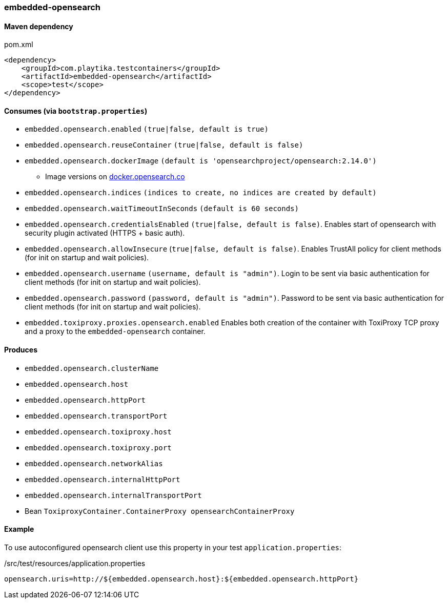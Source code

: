 === embedded-opensearch

==== Maven dependency

.pom.xml
[source,xml]
----
<dependency>
    <groupId>com.playtika.testcontainers</groupId>
    <artifactId>embedded-opensearch</artifactId>
    <scope>test</scope>
</dependency>
----

==== Consumes (via `bootstrap.properties`)

* `embedded.opensearch.enabled` `(true|false, default is true)`
* `embedded.opensearch.reuseContainer` `(true|false, default is false)`
* `embedded.opensearch.dockerImage` `(default is 'opensearchproject/opensearch:2.14.0')`
** Image versions on https://hub.docker.com/r/opensearchproject/opensearch[docker.opensearch.co]
* `embedded.opensearch.indices` `(indices to create, no indices are created by default)`
* `embedded.opensearch.waitTimeoutInSeconds` `(default is 60 seconds)`
* `embedded.opensearch.credentialsEnabled` `(true|false, default is false)`. Enables start of opensearch with security plugin activated (HTTPS + basic auth).
* `embedded.opensearch.allowInsecure` (`true|false, default is false)`. Enables TrustAll policy for client methods (for init on startup and wait policies).
* `embedded.opensearch.username` `(username, default is "admin")`. Login to be sent via basic authentication for client methods (for init on startup and wait policies).
* `embedded.opensearch.password` `(password, default is "admin")`. Password to be sent via basic authentication for client methods (for init on startup and wait policies).
* `embedded.toxiproxy.proxies.opensearch.enabled` Enables both creation of the container with ToxiProxy TCP proxy and a proxy to the `embedded-opensearch` container.


==== Produces

* `embedded.opensearch.clusterName`
* `embedded.opensearch.host`
* `embedded.opensearch.httpPort`
* `embedded.opensearch.transportPort`
* `embedded.opensearch.toxiproxy.host`
* `embedded.opensearch.toxiproxy.port`
* `embedded.opensearch.networkAlias`
* `embedded.opensearch.internalHttpPort`
* `embedded.opensearch.internalTransportPort`
* Bean `ToxiproxyContainer.ContainerProxy opensearchContainerProxy`


==== Example

To use autoconfigured opensearch client use this property in your test `application.properties`:

./src/test/resources/application.properties
[source,properties]
----
opensearch.uris=http://${embedded.opensearch.host}:${embedded.opensearch.httpPort}
----
